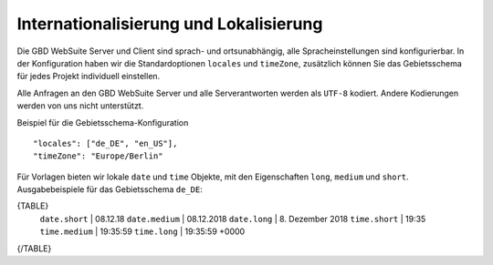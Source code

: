 Internationalisierung und Lokalisierung
=======================================

Die GBD WebSuite Server und Client sind sprach- und ortsunabhängig, alle Spracheinstellungen sind konfigurierbar. In der Konfiguration haben wir die Standardoptionen ``locales`` und ``timeZone``, zusätzlich können Sie das Gebietsschema für jedes Projekt individuell einstellen.

Alle Anfragen an den GBD WebSuite Server und alle Serverantworten werden als ``UTF-8`` kodiert. Andere Kodierungen werden von uns nicht unterstützt.

Beispiel für die Gebietsschema-Konfiguration ::

    "locales": ["de_DE", "en_US"],
    "timeZone": "Europe/Berlin"

Für Vorlagen bieten wir lokale ``date`` und ``time`` Objekte, mit den Eigenschaften ``long``, ``medium`` und ``short``. Ausgabebeispiele für das Gebietsschema ``de_DE``:

{TABLE}
    ``date.short`` | 08.12.18
    ``date.medium`` | 08.12.2018
    ``date.long`` | 8\. Dezember 2018
    ``time.short`` | 19:35
    ``time.medium`` | 19:35:59
    ``time.long`` | 19:35:59 +0000
{/TABLE}
